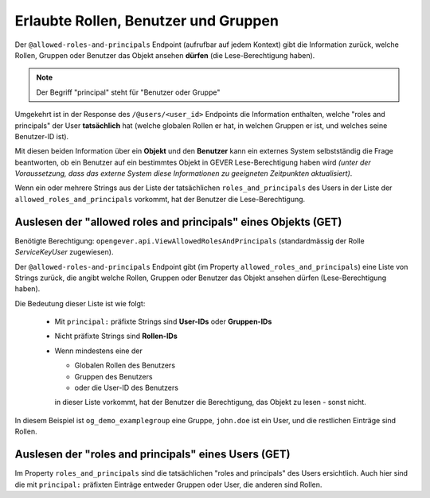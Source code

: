 Erlaubte Rollen, Benutzer und Gruppen
=====================================

Der ``@allowed-roles-and-principals`` Endpoint (aufrufbar auf jedem Kontext)
gibt die Information zurück, welche Rollen, Gruppen oder Benutzer
das Objekt ansehen **dürfen** (die Lese-Berechtigung haben).

.. note::
    Der Begriff "principal" steht für "Benutzer oder Gruppe"

Umgekehrt ist in der Response des ``/@users/<user_id>`` Endpoints die
Information enthalten, welche "roles and principals" der User
**tatsächlich** hat (welche globalen Rollen er hat, in welchen Gruppen er ist,
und welches seine Benutzer-ID ist).

Mit diesen beiden Information über ein **Objekt** und den **Benutzer**
kann ein externes System selbstständig die Frage beantworten, ob ein Benutzer
auf ein bestimmtes Objekt in GEVER Lese-Berechtigung haben wird
*(unter der Voraussetzung, dass das externe System diese Informationen zu
geeigneten Zeitpunkten aktualisiert)*.

Wenn ein oder mehrere Strings aus der Liste der tatsächlichen
``roles_and_principals`` des Users in der Liste der
``allowed_roles_and_principals`` vorkommt, hat der Benutzer die
Lese-Berechtigung.


Auslesen der "allowed roles and principals" eines Objekts (GET)
---------------------------------------------------------------

Benötigte Berechtigung: ``opengever.api.ViewAllowedRolesAndPrincipals`` (standardmässig
der Rolle `ServiceKeyUser` zugewiesen).


.. http:get:: /(path)/@allowed-roles-and-principals

   Gibt die "allowed roles and principals" auf dem entsprechenden Kontext zurück.

   **Request**:

   .. sourcecode:: http

      GET /dossier-15/@allowed-roles-and-principals HTTP/1.1
      Accept: application/json

   **Response**:

   .. sourcecode:: http

      HTTP/1.1 200 OK
      Content-Type: application/json

      {
        "@id": "http://demo.onegovgever.ch/dossier-15/@allowed-roles-and-principals",
        "allowed_roles_and_principals": [
          "Administrator",
          "principal:og_demo_examplegroup",
          "principal:john.doe",
          "Manager",
          "Editor",
          "Reader",
          "Contributor",
          "_View_Permission"
        ]
      }

Der  ``@allowed-roles-and-principals`` Endpoint gibt (im
Property ``allowed_roles_and_principals``) eine Liste von Strings zurück, die
angibt welche Rollen, Gruppen oder Benutzer das Objekt ansehen dürfen
(Lese-Berechtigung haben).

Die Bedeutung dieser Liste ist wie folgt:

  - Mit ``principal:`` präfixte Strings sind **User-IDs** oder **Gruppen-IDs**
  - Nicht präfixte Strings sind **Rollen-IDs**

  - Wenn mindestens eine der

    - Globalen Rollen des Benutzers
    - Gruppen des Benutzers
    - oder die User-ID des Benutzers

    in dieser Liste vorkommt, hat der Benutzer die Berechtigung, das Objekt
    zu lesen - sonst nicht.

In diesem Beispiel ist ``og_demo_examplegroup`` eine Gruppe, ``john.doe`` ist
ein User, und die restlichen Einträge sind Rollen.


Auslesen der "roles and principals" eines Users (GET)
-----------------------------------------------------

.. http:get:: /@users/(user_id)

   Gibt die Informationen zum entsprechenden Benutzer aus.

   **Request**:

   .. sourcecode:: http

      GET /@users/john.doe HTTP/1.1
      Accept: application/json

   **Response**:

   .. sourcecode:: http

      HTTP/1.1 200 OK
      Content-Type: application/json

      {
        "@id": "http://demo.onegovgever.ch/@users/john.doe",
        "description": null,
        "email": "john.doe@example.org",
        "fullname": "Doe John",
        "home_page": null,
        "id": "john.doe",
        "location": null,
        "portrait": null,
        "roles": [
          "Member",
          "WorkspacesUser",
          "WorkspacesCreator"
        ],
        "roles_and_principals": [
          "principal:john.doe",
          "Member",
          "WorkspacesUser",
          "WorkspacesCreator",
          "Authenticated",
          "principal:og_demo_examplegroup",
          "Anonymous"
        ],
        "username": "john.doe"
      }


Im Property ``roles_and_principals`` sind die tatsächlichen
"roles and principals" des Users ersichtlich. Auch hier sind die mit ``principal:``
präfixten Einträge entweder Gruppen oder User, die anderen sind Rollen.
